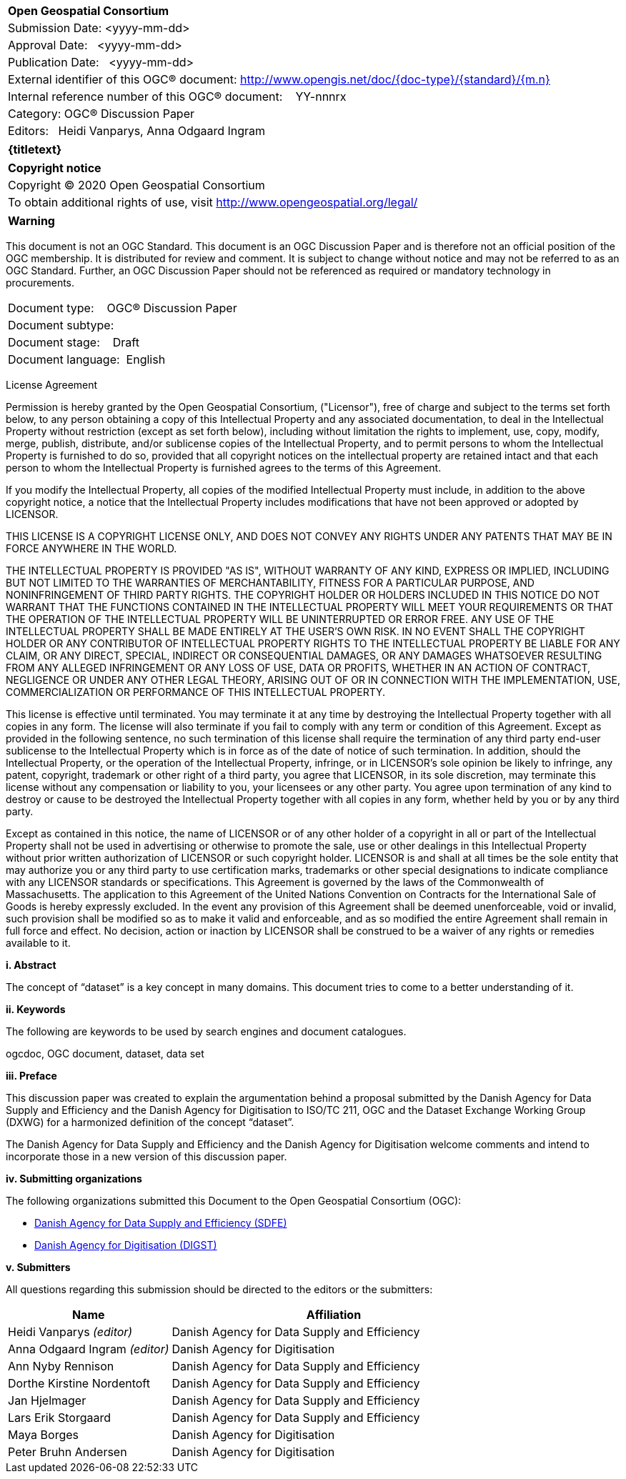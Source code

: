 <<<
[cols = ">",frame = "none",grid = "none"]
|===
|{set:cellbgcolor:#FFFFFF}
|[big]*Open Geospatial Consortium*
|Submission Date: <yyyy-mm-dd>
|Approval Date:   <yyyy-mm-dd>
|Publication Date:   <yyyy-mm-dd>
|External identifier of this OGC(R) document: http://www.opengis.net/doc/{doc-type}/{standard}/{m.n}
|Internal reference number of this OGC(R) document:    YY-nnnrx
|Category: OGC(R) Discussion Paper
|Editors:   Heidi Vanparys, Anna Odgaard Ingram
|===

[cols = "^", frame = "none"]
|===
|[big]*{titletext}*
|===

[cols = "^", frame = "none", grid = "none"]
|===
|*Copyright notice*
|Copyright (C) 2020 Open Geospatial Consortium
|To obtain additional rights of use, visit http://www.opengeospatial.org/legal/
|===

[cols = "^", frame = "none"]
|===
|*Warning*
|===

This document is not an OGC Standard. This document is an OGC Discussion Paper and is therefore not an official position of the OGC membership. It is distributed for review and comment. It is subject to change without notice and may not be referred to as an OGC Standard. Further, an OGC Discussion Paper should not be referenced as required or mandatory technology in procurements.

[width = "50%", grid = "none"]
|===
|Document type:   	OGC® Discussion Paper
|Document subtype:
|Document stage:   	Draft
|Document language: 	English
|===

<<<
License Agreement

[small]#Permission is hereby granted by the Open Geospatial Consortium, ("Licensor"), free of charge and subject to the terms set forth below, to any person obtaining a copy of this Intellectual Property and any associated documentation, to deal in the Intellectual Property without restriction (except as set forth below), including without limitation the rights to implement, use, copy, modify, merge, publish, distribute, and/or sublicense copies of the Intellectual Property, and to permit persons to whom the Intellectual Property is furnished to do so, provided that all copyright notices on the intellectual property are retained intact and that each person to whom the Intellectual Property is furnished agrees to the terms of this Agreement.#

[small]#If you modify the Intellectual Property, all copies of the modified Intellectual Property must include, in addition to the above copyright notice, a notice that the Intellectual Property includes modifications that have not been approved or adopted by LICENSOR.#

[small]#THIS LICENSE IS A COPYRIGHT LICENSE ONLY, AND DOES NOT CONVEY ANY RIGHTS UNDER ANY PATENTS THAT MAY BE IN FORCE ANYWHERE IN THE WORLD.#

[small]#THE INTELLECTUAL PROPERTY IS PROVIDED "AS IS", WITHOUT WARRANTY OF ANY KIND, EXPRESS OR IMPLIED, INCLUDING BUT NOT LIMITED TO THE WARRANTIES OF MERCHANTABILITY, FITNESS FOR A PARTICULAR PURPOSE, AND NONINFRINGEMENT OF THIRD PARTY RIGHTS. THE COPYRIGHT HOLDER OR HOLDERS INCLUDED IN THIS NOTICE DO NOT WARRANT THAT THE FUNCTIONS CONTAINED IN THE INTELLECTUAL PROPERTY WILL MEET YOUR REQUIREMENTS OR THAT THE OPERATION OF THE INTELLECTUAL PROPERTY WILL BE UNINTERRUPTED OR ERROR FREE. ANY USE OF THE INTELLECTUAL PROPERTY SHALL BE MADE ENTIRELY AT THE USER’S OWN RISK. IN NO EVENT SHALL THE COPYRIGHT HOLDER OR ANY CONTRIBUTOR OF INTELLECTUAL PROPERTY RIGHTS TO THE INTELLECTUAL PROPERTY BE LIABLE FOR ANY CLAIM, OR ANY DIRECT, SPECIAL, INDIRECT OR CONSEQUENTIAL DAMAGES, OR ANY DAMAGES WHATSOEVER RESULTING FROM ANY ALLEGED INFRINGEMENT OR ANY LOSS OF USE, DATA OR PROFITS, WHETHER IN AN ACTION OF CONTRACT, NEGLIGENCE OR UNDER ANY OTHER LEGAL THEORY, ARISING OUT OF OR IN CONNECTION WITH THE IMPLEMENTATION, USE, COMMERCIALIZATION OR PERFORMANCE OF THIS INTELLECTUAL PROPERTY.#

[small]#This license is effective until terminated. You may terminate it at any time by destroying the Intellectual Property together with all copies in any form. The license will also terminate if you fail to comply with any term or condition of this Agreement. Except as provided in the following sentence, no such termination of this license shall require the termination of any third party end-user sublicense to the Intellectual Property which is in force as of the date of notice of such termination. In addition, should the Intellectual Property, or the operation of the Intellectual Property, infringe, or in LICENSOR's sole opinion be likely to infringe, any patent, copyright, trademark or other right of a third party, you agree that LICENSOR, in its sole discretion, may terminate this license without any compensation or liability to you, your licensees or any other party. You agree upon termination of any kind to destroy or cause to be destroyed the Intellectual Property together with all copies in any form, whether held by you or by any third party.#

[small]#Except as contained in this notice, the name of LICENSOR or of any other holder of a copyright in all or part of the Intellectual Property shall not be used in advertising or otherwise to promote the sale, use or other dealings in this Intellectual Property without prior written authorization of LICENSOR or such copyright holder. LICENSOR is and shall at all times be the sole entity that may authorize you or any third party to use certification marks, trademarks or other special designations to indicate compliance with any LICENSOR standards or specifications. This Agreement is governed by the laws of the Commonwealth of Massachusetts. The application to this Agreement of the United Nations Convention on Contracts for the International Sale of Goods is hereby expressly excluded. In the event any provision of this Agreement shall be deemed unenforceable, void or invalid, such provision shall be modified so as to make it valid and enforceable, and as so modified the entire Agreement shall remain in full force and effect. No decision, action or inaction by LICENSOR shall be construed to be a waiver of any rights or remedies available to it.#

[big]*i.     Abstract*

The concept of “dataset” is a key concept in many domains. This document tries to come to a better understanding of it.

[big]*ii.    Keywords*

The following are keywords to be used by search engines and document catalogues.

ogcdoc, OGC document, dataset, data set

[big]*iii.   Preface*

This discussion paper was created to explain the argumentation behind a proposal submitted by the Danish Agency for Data Supply and Efficiency and the Danish Agency for Digitisation to ISO/TC 211, OGC and the Dataset Exchange Working Group (DXWG) for a harmonized definition of the concept “dataset”.

The Danish Agency for Data Supply and Efficiency and the Danish Agency for Digitisation welcome comments and intend to incorporate those in a new version of this discussion paper.

[big]*iv.    Submitting organizations*

The following organizations submitted this Document to the Open Geospatial Consortium (OGC):

* https://sdfe.dk/[Danish Agency for Data Supply and Efficiency (SDFE)]
* https://digst.dk/[Danish Agency for Digitisation (DIGST)]

[big]*v.     Submitters*

All questions regarding this submission should be directed to the editors or the submitters:

[cols="1,2"]
|===
|Name |Affiliation

|Heidi Vanparys _(editor)_
|Danish Agency for Data Supply and Efficiency

|Anna Odgaard Ingram _(editor)_
|Danish Agency for Digitisation

|Ann Nyby Rennison
|Danish Agency for Data Supply and Efficiency

|Dorthe Kirstine Nordentoft
|Danish Agency for Data Supply and Efficiency

|Jan Hjelmager
|Danish Agency for Data Supply and Efficiency

|Lars Erik Storgaard
|Danish Agency for Data Supply and Efficiency

|Maya Borges
|Danish Agency for Digitisation

|Peter Bruhn Andersen
|Danish Agency for Digitisation

|===
